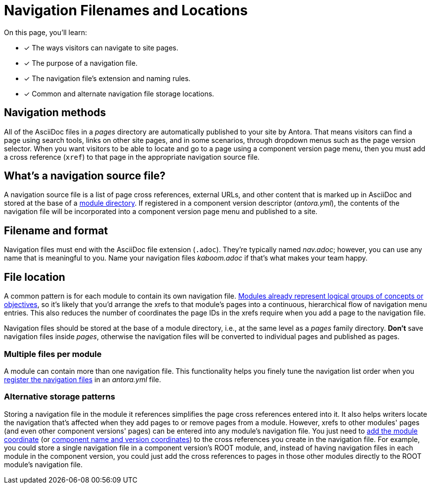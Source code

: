 = Navigation Filenames and Locations
:description: An overview of the purpose of an Antora navigation source file, its file format, its naming parameters, and storage location patterns.
:keywords: AsciiDoc navigation file, nav.adoc, repository organization, save navigation in a repository, navigation file best practices
// Filters
:page-collections: core concepts
:page-tags: docs component

On this page, you'll learn:

* [x] The ways visitors can navigate to site pages.
* [x] The purpose of a navigation file.
* [x] The navigation file's extension and naming rules.
* [x] Common and alternate navigation file storage locations.

== Navigation methods

All of the AsciiDoc files in a [.path]_pages_ directory are automatically published to your site by Antora.
That means visitors can find a page using search tools, links on other site pages, and in some scenarios, through dropdown menus such as the page version selector.
When you want visitors to be able to locate and go to a page using a component version page menu, then you must add a cross reference (`xref`) to that page in the appropriate navigation source file.

== What's a navigation source file?

A navigation source file is a list of page cross references, external URLs, and other content that is marked up in AsciiDoc and stored at the base of a xref:ROOT:module-directories.adoc[module directory].
If registered in a component version descriptor ([.path]_antora.yml_), the contents of the navigation file will be incorporated into a component version page menu and published to a site.

== Filename and format

Navigation files must end with the AsciiDoc file extension (`.adoc`).
They're typically named [.path]_nav.adoc_; however, you can use any name that is meaningful to you.
Name your navigation files [.path]_kaboom.adoc_ if that's what makes your team happy.

[#storage]
== File location

A common pattern is for each module to contain its own navigation file.
xref:ROOT:module-directories.adoc#module[Modules already represent logical groups of concepts or objectives], so it's likely that you'd arrange the xrefs to that module's pages into a continuous, hierarchical flow of navigation menu entries.
This also reduces the number of coordinates the page IDs in the xrefs require when you add a page to the navigation file.

Navigation files should be stored at the base of a module directory, i.e., at the same level as a [.path]_pages_ family directory.
*Don't* save navigation files inside [.path]_pages_, otherwise the navigation files will be converted to individual pages and published as pages.

=== Multiple files per module

A module can contain more than one navigation file.
This functionality helps you finely tune the navigation list order when you xref:register-navigation-files.adoc[register the navigation files] in an [.path]_antora.yml_ file.

=== Alternative storage patterns

Storing a navigation file in the module it references simplifies the page cross references entered into it.
It also helps writers locate the navigation that's affected when they add pages to or remove pages from a module.
However, xrefs to other modules' pages (and even other component versions' pages) can be entered into any module's navigation file.
You just need to xref:page:module-and-page-xrefs.adoc#xref-page-across-modules[add the module coordinate] (or xref:page:version-and-component-xrefs.adoc[component name and version coordinates]) to the cross references you create in the navigation file.
For example, you could store a single navigation file in a component version's ROOT module, and, instead of having navigation files in each module in the component version, you could just add the cross references to pages in those other modules directly to the ROOT module's navigation file.
////
== What's next?

Learn how to register navigation files so they get included in a component version page menu:

* xref:register-navigation-files.adoc[Register a component version's navigation files for display in its component version page menu]

Learn all about creating navigation lists and navigation items:

* xref:list-structures.adoc[Navigation lists: list title and item hierarchy, single list file, multi-list file]
* xref:link-syntax-and-content.adoc[Navigation link syntax and content formatting: xrefs, URLs, text styles, images, and more]
////
//A component menu is created when, at runtime, Antora combines one or more navigation files as instructed by a component descriptor file, converts the assembled navigation lists into HTML, wraps the HTML with a UI template, and publishes the resulting component navigation menus to your site.
//A component navigation menu allows site visitors to discover and navigate between a component's pages.
//Antora allows for a variety of use cases so that you can create, store, and assemble the navigation source files to suit your documentation requirements.
//The pages in the Site Navigation category describe the fundamentals of creating and storing navigation files in a documentation component.
// source nesting depth versus published nesting depth, titled versus non-titled lists
